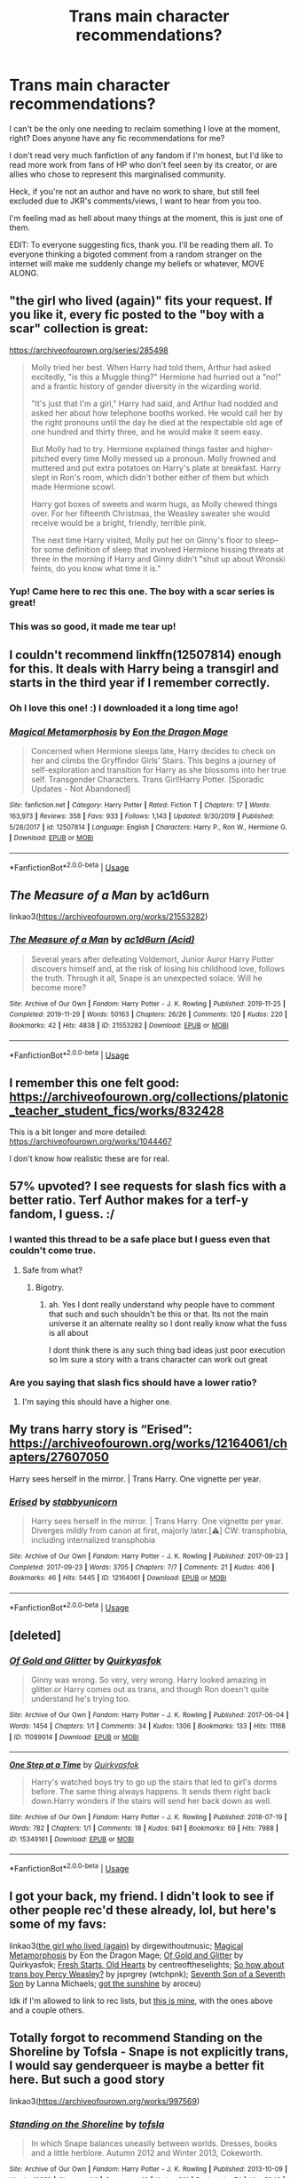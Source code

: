 #+TITLE: Trans main character recommendations?

* Trans main character recommendations?
:PROPERTIES:
:Author: ShadowCat3500
:Score: 31
:DateUnix: 1591489710.0
:DateShort: 2020-Jun-07
:END:
I can't be the only one needing to reclaim something I love at the moment, right? Does anyone have any fic recommendations for me?

I don't read very much fanfiction of any fandom if I'm honest, but I'd like to read more work from fans of HP who don't feel seen by its creator, or are allies who chose to represent this marginalised community.

Heck, if you're not an author and have no work to share, but still feel excluded due to JKR's comments/views, I want to hear from you too.

I'm feeling mad as hell about many things at the moment, this is just one of them.

EDIT: To everyone suggesting fics, thank you. I'll be reading them all. To everyone thinking a bigoted comment from a random stranger on the internet will make me suddenly change my beliefs or whatever, MOVE ALONG.


** "the girl who lived (again)" fits your request. If you like it, every fic posted to the "boy with a scar" collection is great:

[[https://archiveofourown.org/series/285498]]

#+begin_quote
  Molly tried her best. When Harry had told them, Arthur had asked excitedly, "is this a Muggle thing?" Hermione had hurried out a "no!" and a frantic history of gender diversity in the wizarding world.

  "It's just that I'm a girl," Harry had said, and Arthur had nodded and asked her about how telephone booths worked. He would call her by the right pronouns until the day he died at the respectable old age of one hundred and thirty three, and he would make it seem easy.

  But Molly had to try. Hermione explained things faster and higher-pitched every time Molly messed up a pronoun. Molly frowned and muttered and put extra potatoes on Harry's plate at breakfast. Harry slept in Ron's room, which didn't bother either of them but which made Hermione scowl.

  Harry got boxes of sweets and warm hugs, as Molly chewed things over. For her fifteenth Christmas, the Weasley sweater she would receive would be a bright, friendly, terrible pink.

  The next time Harry visited, Molly put her on Ginny's floor to sleep-- for some definition of sleep that involved Hermione hissing threats at three in the morning if Harry and Ginny didn't "shut up about Wronski feints, do you know what time it is."
#+end_quote
:PROPERTIES:
:Author: Blubberinoo
:Score: 29
:DateUnix: 1591493408.0
:DateShort: 2020-Jun-07
:END:

*** Yup! Came here to rec this one. The boy with a scar series is great!
:PROPERTIES:
:Author: Locked_Key
:Score: 3
:DateUnix: 1591503522.0
:DateShort: 2020-Jun-07
:END:


*** This was so good, it made me tear up!
:PROPERTIES:
:Author: TheEmeraldDoe
:Score: 1
:DateUnix: 1591641013.0
:DateShort: 2020-Jun-08
:END:


** I couldn't recommend linkffn(12507814) enough for this. It deals with Harry being a transgirl and starts in the third year if I remember correctly.
:PROPERTIES:
:Author: BlindWarriorGurl
:Score: 10
:DateUnix: 1591492646.0
:DateShort: 2020-Jun-07
:END:

*** Oh I love this one! :) I downloaded it a long time ago!
:PROPERTIES:
:Score: 4
:DateUnix: 1591493431.0
:DateShort: 2020-Jun-07
:END:


*** [[https://www.fanfiction.net/s/12507814/1/][*/Magical Metamorphosis/*]] by [[https://www.fanfiction.net/u/1195888/Eon-the-Dragon-Mage][/Eon the Dragon Mage/]]

#+begin_quote
  Concerned when Hermione sleeps late, Harry decides to check on her and climbs the Gryffindor Girls' Stairs. This begins a journey of self-exploration and transition for Harry as she blossoms into her true self. Transgender Characters. Trans Girl!Harry Potter. [Sporadic Updates - Not Abandoned]
#+end_quote

^{/Site/:} ^{fanfiction.net} ^{*|*} ^{/Category/:} ^{Harry} ^{Potter} ^{*|*} ^{/Rated/:} ^{Fiction} ^{T} ^{*|*} ^{/Chapters/:} ^{17} ^{*|*} ^{/Words/:} ^{163,973} ^{*|*} ^{/Reviews/:} ^{358} ^{*|*} ^{/Favs/:} ^{933} ^{*|*} ^{/Follows/:} ^{1,143} ^{*|*} ^{/Updated/:} ^{9/30/2019} ^{*|*} ^{/Published/:} ^{5/28/2017} ^{*|*} ^{/id/:} ^{12507814} ^{*|*} ^{/Language/:} ^{English} ^{*|*} ^{/Characters/:} ^{Harry} ^{P.,} ^{Ron} ^{W.,} ^{Hermione} ^{G.} ^{*|*} ^{/Download/:} ^{[[http://www.ff2ebook.com/old/ffn-bot/index.php?id=12507814&source=ff&filetype=epub][EPUB]]} ^{or} ^{[[http://www.ff2ebook.com/old/ffn-bot/index.php?id=12507814&source=ff&filetype=mobi][MOBI]]}

--------------

*FanfictionBot*^{2.0.0-beta} | [[https://github.com/tusing/reddit-ffn-bot/wiki/Usage][Usage]]
:PROPERTIES:
:Author: FanfictionBot
:Score: 4
:DateUnix: 1591492660.0
:DateShort: 2020-Jun-07
:END:


** /The Measure of a Man/ by ac1d6urn

linkao3([[https://archiveofourown.org/works/21553282]])
:PROPERTIES:
:Author: BridgetCarle
:Score: 5
:DateUnix: 1591495222.0
:DateShort: 2020-Jun-07
:END:

*** [[https://archiveofourown.org/works/21553282][*/The Measure of a Man/*]] by [[https://www.archiveofourown.org/users/Acid/pseuds/ac1d6urn][/ac1d6urn (Acid)/]]

#+begin_quote
  Several years after defeating Voldemort, Junior Auror Harry Potter discovers himself and, at the risk of losing his childhood love, follows the truth. Through it all, Snape is an unexpected solace. Will he become more?
#+end_quote

^{/Site/:} ^{Archive} ^{of} ^{Our} ^{Own} ^{*|*} ^{/Fandom/:} ^{Harry} ^{Potter} ^{-} ^{J.} ^{K.} ^{Rowling} ^{*|*} ^{/Published/:} ^{2019-11-25} ^{*|*} ^{/Completed/:} ^{2019-11-29} ^{*|*} ^{/Words/:} ^{50163} ^{*|*} ^{/Chapters/:} ^{26/26} ^{*|*} ^{/Comments/:} ^{120} ^{*|*} ^{/Kudos/:} ^{220} ^{*|*} ^{/Bookmarks/:} ^{42} ^{*|*} ^{/Hits/:} ^{4838} ^{*|*} ^{/ID/:} ^{21553282} ^{*|*} ^{/Download/:} ^{[[https://archiveofourown.org/downloads/21553282/The%20Measure%20of%20a%20Man.epub?updated_at=1577160668][EPUB]]} ^{or} ^{[[https://archiveofourown.org/downloads/21553282/The%20Measure%20of%20a%20Man.mobi?updated_at=1577160668][MOBI]]}

--------------

*FanfictionBot*^{2.0.0-beta} | [[https://github.com/tusing/reddit-ffn-bot/wiki/Usage][Usage]]
:PROPERTIES:
:Author: FanfictionBot
:Score: 2
:DateUnix: 1591495232.0
:DateShort: 2020-Jun-07
:END:


** I remember this one felt good:\\
[[https://archiveofourown.org/collections/platonic_teacher_student_fics/works/832428]]

This is a bit longer and more detailed:\\
[[https://archiveofourown.org/works/1044467]]

I don't know how realistic these are for real.
:PROPERTIES:
:Author: rosemarjoram
:Score: 3
:DateUnix: 1591523926.0
:DateShort: 2020-Jun-07
:END:


** 57% upvoted? I see requests for slash fics with a better ratio. Terf Author makes for a terf-y fandom, I guess. :/
:PROPERTIES:
:Author: Lightwavers
:Score: 10
:DateUnix: 1591512182.0
:DateShort: 2020-Jun-07
:END:

*** I wanted this thread to be a safe place but I guess even that couldn't come true.
:PROPERTIES:
:Author: ShadowCat3500
:Score: 8
:DateUnix: 1591520962.0
:DateShort: 2020-Jun-07
:END:

**** Safe from what?
:PROPERTIES:
:Author: Thorfan23
:Score: 2
:DateUnix: 1591521528.0
:DateShort: 2020-Jun-07
:END:

***** Bigotry.
:PROPERTIES:
:Author: Lightwavers
:Score: 3
:DateUnix: 1591551695.0
:DateShort: 2020-Jun-07
:END:

****** ah. Yes I dont really understand why people have to comment that such and such shouldn't be this or that. Its not the main universe it an alternate reality so I dont really know what the fuss is all about

I dont think there is any such thing bad ideas just poor execution so Im sure a story with a trans character can work out great
:PROPERTIES:
:Author: Thorfan23
:Score: 3
:DateUnix: 1591552006.0
:DateShort: 2020-Jun-07
:END:


*** Are you saying that slash fics should have a lower ratio?
:PROPERTIES:
:Author: Tsorovar
:Score: 3
:DateUnix: 1591546376.0
:DateShort: 2020-Jun-07
:END:

**** I'm saying this should have a higher one.
:PROPERTIES:
:Author: Lightwavers
:Score: 3
:DateUnix: 1591551686.0
:DateShort: 2020-Jun-07
:END:


** My trans harry story is “Erised”: [[https://archiveofourown.org/works/12164061/chapters/27607050]]

Harry sees herself in the mirror. | Trans Harry. One vignette per year.
:PROPERTIES:
:Author: stabbyallison
:Score: 6
:DateUnix: 1591496073.0
:DateShort: 2020-Jun-07
:END:

*** [[https://archiveofourown.org/works/12164061][*/Erised/*]] by [[https://www.archiveofourown.org/users/stabbyunicorn/pseuds/stabbyunicorn][/stabbyunicorn/]]

#+begin_quote
  Harry sees herself in the mirror. | Trans Harry. One vignette per year. Diverges mildly from canon at first, majorly later.[⚠️] CW: transphobia, including internalized transphobia
#+end_quote

^{/Site/:} ^{Archive} ^{of} ^{Our} ^{Own} ^{*|*} ^{/Fandom/:} ^{Harry} ^{Potter} ^{-} ^{J.} ^{K.} ^{Rowling} ^{*|*} ^{/Published/:} ^{2017-09-23} ^{*|*} ^{/Completed/:} ^{2017-09-23} ^{*|*} ^{/Words/:} ^{3705} ^{*|*} ^{/Chapters/:} ^{7/7} ^{*|*} ^{/Comments/:} ^{21} ^{*|*} ^{/Kudos/:} ^{406} ^{*|*} ^{/Bookmarks/:} ^{46} ^{*|*} ^{/Hits/:} ^{5445} ^{*|*} ^{/ID/:} ^{12164061} ^{*|*} ^{/Download/:} ^{[[https://archiveofourown.org/downloads/12164061/Erised.epub?updated_at=1537057985][EPUB]]} ^{or} ^{[[https://archiveofourown.org/downloads/12164061/Erised.mobi?updated_at=1537057985][MOBI]]}

--------------

*FanfictionBot*^{2.0.0-beta} | [[https://github.com/tusing/reddit-ffn-bot/wiki/Usage][Usage]]
:PROPERTIES:
:Author: FanfictionBot
:Score: 1
:DateUnix: 1591511691.0
:DateShort: 2020-Jun-07
:END:


** [deleted]
:PROPERTIES:
:Score: 3
:DateUnix: 1591511555.0
:DateShort: 2020-Jun-07
:END:

*** [[https://archiveofourown.org/works/11089014][*/Of Gold and Glitter/*]] by [[https://www.archiveofourown.org/users/Quirkyasfok/pseuds/Quirkyasfok][/Quirkyasfok/]]

#+begin_quote
  Ginny was wrong. So very, very wrong. Harry looked amazing in glitter.or Harry comes out as trans, and though Ron doesn't quite understand he's trying too.
#+end_quote

^{/Site/:} ^{Archive} ^{of} ^{Our} ^{Own} ^{*|*} ^{/Fandom/:} ^{Harry} ^{Potter} ^{-} ^{J.} ^{K.} ^{Rowling} ^{*|*} ^{/Published/:} ^{2017-06-04} ^{*|*} ^{/Words/:} ^{1454} ^{*|*} ^{/Chapters/:} ^{1/1} ^{*|*} ^{/Comments/:} ^{34} ^{*|*} ^{/Kudos/:} ^{1306} ^{*|*} ^{/Bookmarks/:} ^{133} ^{*|*} ^{/Hits/:} ^{11168} ^{*|*} ^{/ID/:} ^{11089014} ^{*|*} ^{/Download/:} ^{[[https://archiveofourown.org/downloads/11089014/Of%20Gold%20and%20Glitter.epub?updated_at=1531985284][EPUB]]} ^{or} ^{[[https://archiveofourown.org/downloads/11089014/Of%20Gold%20and%20Glitter.mobi?updated_at=1531985284][MOBI]]}

--------------

[[https://archiveofourown.org/works/15349161][*/One Step at a Time/*]] by [[https://www.archiveofourown.org/users/Quirkyasfok/pseuds/Quirkyasfok][/Quirkyasfok/]]

#+begin_quote
  Harry's watched boys try to go up the stairs that led to girl's dorms before. The same thing always happens. It sends them right back down.Harry wonders if the stairs will send her back down as well.
#+end_quote

^{/Site/:} ^{Archive} ^{of} ^{Our} ^{Own} ^{*|*} ^{/Fandom/:} ^{Harry} ^{Potter} ^{-} ^{J.} ^{K.} ^{Rowling} ^{*|*} ^{/Published/:} ^{2018-07-19} ^{*|*} ^{/Words/:} ^{782} ^{*|*} ^{/Chapters/:} ^{1/1} ^{*|*} ^{/Comments/:} ^{18} ^{*|*} ^{/Kudos/:} ^{941} ^{*|*} ^{/Bookmarks/:} ^{69} ^{*|*} ^{/Hits/:} ^{7988} ^{*|*} ^{/ID/:} ^{15349161} ^{*|*} ^{/Download/:} ^{[[https://archiveofourown.org/downloads/15349161/One%20Step%20at%20a%20Time.epub?updated_at=1531996474][EPUB]]} ^{or} ^{[[https://archiveofourown.org/downloads/15349161/One%20Step%20at%20a%20Time.mobi?updated_at=1531996474][MOBI]]}

--------------

*FanfictionBot*^{2.0.0-beta} | [[https://github.com/tusing/reddit-ffn-bot/wiki/Usage][Usage]]
:PROPERTIES:
:Author: FanfictionBot
:Score: 1
:DateUnix: 1591511563.0
:DateShort: 2020-Jun-07
:END:


** I got your back, my friend. I didn't look to see if other people rec'd these already, lol, but here's some of my favs:

linkao3([[https://t.umblr.com/redirect?z=https%3A%2F%2Farchiveofourown.org%2Fworks%2F7900501&t=ZmIyN2FiMzA3NDEzODM0NTViNDA3N2QzMTlkNWVjYjdkODJkNDY1MixTdEFyVEdxTQ%3D%3D&b=t%3AN1S-0FKrhDGVGnFwlTXXeg&p=https%3A%2F%2Favenginginsanity.tumblr.com%2Fpost%2F620280774130860032%2Fharry-potter-fanfictions-with-trans-characters&m=1][the girl who lived (again)]] by dirgewithoutmusic; [[https://t.umblr.com/redirect?z=https%3A%2F%2Farchiveofourown.org%2Fworks%2F11063298&t=Yjg5YTFhY2M4YzhkMzdiNDBmMWZkZjJmMzk1ZjA0YTc4ZGY4YzJiZCxTdEFyVEdxTQ%3D%3D&b=t%3AN1S-0FKrhDGVGnFwlTXXeg&p=https%3A%2F%2Favenginginsanity.tumblr.com%2Fpost%2F620280774130860032%2Fharry-potter-fanfictions-with-trans-characters&m=1][Magical Metamorphosis]] by Eon the Dragon Mage; [[https://t.umblr.com/redirect?z=https%3A%2F%2Farchiveofourown.org%2Fworks%2F11089014&t=MzE0OTAwMmM2YjhmNmUxZmU0OTQ3YWNmYWE0N2Q4NDJiZWUzYjQ2ZCxTdEFyVEdxTQ%3D%3D&b=t%3AN1S-0FKrhDGVGnFwlTXXeg&p=https%3A%2F%2Favenginginsanity.tumblr.com%2Fpost%2F620280774130860032%2Fharry-potter-fanfictions-with-trans-characters&m=1][Of Gold and Glitter]] by Quirkyasfok; [[https://t.umblr.com/redirect?z=https%3A%2F%2Farchiveofourown.org%2Fworks%2F10223405&t=MjUwODRjZTYzMTQ0MmY0MDRhNDBkODI5MGY1MjUwMTlkMjFlNzBhZSxTdEFyVEdxTQ%3D%3D&b=t%3AN1S-0FKrhDGVGnFwlTXXeg&p=https%3A%2F%2Favenginginsanity.tumblr.com%2Fpost%2F620280774130860032%2Fharry-potter-fanfictions-with-trans-characters&m=1][Fresh Starts, Old Hearts]] by centreoftheselights; [[https://t.umblr.com/redirect?z=https%3A%2F%2Farchiveofourown.org%2Fworks%2F3772921&t=NmZiZTQxNjRmNjUzYmE4MTMzZjg0OTQyMWZkYWRlYTNlYTAwYWYxYixTdEFyVEdxTQ%3D%3D&b=t%3AN1S-0FKrhDGVGnFwlTXXeg&p=https%3A%2F%2Favenginginsanity.tumblr.com%2Fpost%2F620280774130860032%2Fharry-potter-fanfictions-with-trans-characters&m=1][So how about trans boy Percy Weasley?]] by jsprgrey (wtchpnk); [[https://t.umblr.com/redirect?z=https%3A%2F%2Farchiveofourown.org%2Fworks%2F10830147&t=YjlkYjM4NzQxYTAwNGI2ZjU5ZjhiMjM5ZDBiOGY0NjRkMjM0OTVmOCxTdEFyVEdxTQ%3D%3D&b=t%3AN1S-0FKrhDGVGnFwlTXXeg&p=https%3A%2F%2Favenginginsanity.tumblr.com%2Fpost%2F620280774130860032%2Fharry-potter-fanfictions-with-trans-characters&m=1][Seventh Son of a Seventh Son]] by Lanna Michaels; [[https://t.umblr.com/redirect?z=https%3A%2F%2Farchiveofourown.org%2Fworks%2F2111271&t=MzkwYWE1NWI2OGNkMDQ2ZTE2ZGRhYmU1NjBlMGYzMWI3MWJmYzFhOSxTdEFyVEdxTQ%3D%3D&b=t%3AN1S-0FKrhDGVGnFwlTXXeg&p=https%3A%2F%2Favenginginsanity.tumblr.com%2Fpost%2F620280774130860032%2Fharry-potter-fanfictions-with-trans-characters&m=1][got the sunshine]] by aroceu)

Idk if I'm allowed to link to rec lists, but [[https://avenginginsanity.tumblr.com/post/620280774130860032/harry-potter-fanfictions-with-trans-characters][this is mine]], with the ones above and a couple others.
:PROPERTIES:
:Author: avenginginsanity
:Score: 3
:DateUnix: 1591546399.0
:DateShort: 2020-Jun-07
:END:


** Totally forgot to recommend Standing on the Shoreline by Tofsla - Snape is not explicitly trans, I would say genderqueer is maybe a better fit here. But such a good story

linkao3([[https://archiveofourown.org/works/997569]])
:PROPERTIES:
:Author: SharpieHighlighter
:Score: 3
:DateUnix: 1592458322.0
:DateShort: 2020-Jun-18
:END:

*** [[https://archiveofourown.org/works/997569][*/Standing on the Shoreline/*]] by [[https://www.archiveofourown.org/users/tofsla/pseuds/tofsla][/tofsla/]]

#+begin_quote
  In which Snape balances uneasily between worlds. Dresses, books and a little herblore. Autumn 2012 and Winter 2013, Cokeworth.
#+end_quote

^{/Site/:} ^{Archive} ^{of} ^{Our} ^{Own} ^{*|*} ^{/Fandom/:} ^{Harry} ^{Potter} ^{-} ^{J.} ^{K.} ^{Rowling} ^{*|*} ^{/Published/:} ^{2013-10-09} ^{*|*} ^{/Words/:} ^{19952} ^{*|*} ^{/Chapters/:} ^{1/1} ^{*|*} ^{/Comments/:} ^{19} ^{*|*} ^{/Kudos/:} ^{221} ^{*|*} ^{/Bookmarks/:} ^{74} ^{*|*} ^{/Hits/:} ^{5040} ^{*|*} ^{/ID/:} ^{997569} ^{*|*} ^{/Download/:} ^{[[https://archiveofourown.org/downloads/997569/Standing%20on%20the.epub?updated_at=1387610078][EPUB]]} ^{or} ^{[[https://archiveofourown.org/downloads/997569/Standing%20on%20the.mobi?updated_at=1387610078][MOBI]]}

--------------

*FanfictionBot*^{2.0.0-beta} | [[https://github.com/tusing/reddit-ffn-bot/wiki/Usage][Usage]]
:PROPERTIES:
:Author: FanfictionBot
:Score: 1
:DateUnix: 1592458334.0
:DateShort: 2020-Jun-18
:END:


** i made a long comment a while back on this post.

[[https://www.reddit.com/r/HPfanfiction/comments/ecxv6n/request_fics_featuring_trans_characters/?utm_medium=android_app&utm_source=share]]
:PROPERTIES:
:Author: EowynLuna
:Score: 2
:DateUnix: 1591984730.0
:DateShort: 2020-Jun-12
:END:

*** My own comment contains 17 recommendations, and other comments contain some more
:PROPERTIES:
:Author: EowynLuna
:Score: 2
:DateUnix: 1591984832.0
:DateShort: 2020-Jun-12
:END:


** I've only read one and it's just 1000 words, but check it out, because it's good!

[[https://archiveofourown.org/works/259218]]

It has a podfic version too. That's how I got to know it: [[https://archiveofourown.org/works/21968986]]
:PROPERTIES:
:Author: ToValhallaHUN
:Score: 3
:DateUnix: 1591490226.0
:DateShort: 2020-Jun-07
:END:

*** [[https://archiveofourown.org/works/259218][*/The Wizarding World/*]] by [[https://www.archiveofourown.org/users/Chash/pseuds/Chash/users/semperfiona/pseuds/semperfiona_podfic][/Chashsemperfiona_podfic (semperfiona)/]]

#+begin_quote
  I'm a wizard, and there it was, like everything that hadn't felt right before, sliding into place.
#+end_quote

^{/Site/:} ^{Archive} ^{of} ^{Our} ^{Own} ^{*|*} ^{/Fandom/:} ^{Harry} ^{Potter} ^{-} ^{J.} ^{K.} ^{Rowling} ^{*|*} ^{/Published/:} ^{2011-05-19} ^{*|*} ^{/Words/:} ^{1001} ^{*|*} ^{/Chapters/:} ^{1/1} ^{*|*} ^{/Comments/:} ^{11} ^{*|*} ^{/Kudos/:} ^{405} ^{*|*} ^{/Bookmarks/:} ^{44} ^{*|*} ^{/Hits/:} ^{3283} ^{*|*} ^{/ID/:} ^{259218} ^{*|*} ^{/Download/:} ^{[[https://archiveofourown.org/downloads/259218/The%20Wizarding%20World.epub?updated_at=1387607959][EPUB]]} ^{or} ^{[[https://archiveofourown.org/downloads/259218/The%20Wizarding%20World.mobi?updated_at=1387607959][MOBI]]}

--------------

[[https://archiveofourown.org/works/21968986][*/[Podfic] The Wizarding World/*]] by [[https://www.archiveofourown.org/users/semperfiona/pseuds/semperfiona_podfic/users/Chash/pseuds/Chash][/semperfiona_podfic (semperfiona)Chash/]]

#+begin_quote
  Podfic of "The Wizarding World" by ChashAuthor's original summary:I'm a wizard, and there it was, like everything that hadn't felt right before, sliding into place.
#+end_quote

^{/Site/:} ^{Archive} ^{of} ^{Our} ^{Own} ^{*|*} ^{/Fandom/:} ^{Harry} ^{Potter} ^{-} ^{J.} ^{K.} ^{Rowling} ^{*|*} ^{/Published/:} ^{2019-12-26} ^{*|*} ^{/Words/:} ^{33} ^{*|*} ^{/Chapters/:} ^{1/1} ^{*|*} ^{/Comments/:} ^{2} ^{*|*} ^{/Kudos/:} ^{10} ^{*|*} ^{/Hits/:} ^{166} ^{*|*} ^{/ID/:} ^{21968986} ^{*|*} ^{/Download/:} ^{[[https://archiveofourown.org/downloads/21968986/Podfic%20The%20Wizarding.epub?updated_at=1584066123][EPUB]]} ^{or} ^{[[https://archiveofourown.org/downloads/21968986/Podfic%20The%20Wizarding.mobi?updated_at=1584066123][MOBI]]}

--------------

*FanfictionBot*^{2.0.0-beta} | [[https://github.com/tusing/reddit-ffn-bot/wiki/Usage][Usage]]
:PROPERTIES:
:Author: FanfictionBot
:Score: 1
:DateUnix: 1591511528.0
:DateShort: 2020-Jun-07
:END:


** [[https://archiveofourown.org/works/23240359][The Seahorse]] by Acid

linkao3([[https://archiveofourown.org/works/23240359]])

Eileen Prince Snape is a trans man.

Summary: Lee is used to winning his Gobstones matches, and he thinks he can come out ahead in the game of life. If only things were as simple as when he first met Tobias at that pub in Cokeworth. In a perfect world, he sure as hell wouldn't be pregnant and learning his way around a Muggle kitchen, but it's 1959, and he is all bones and weary mind, weighed down by the flesh that doesn't feel like his own.
:PROPERTIES:
:Author: beta_reader
:Score: 4
:DateUnix: 1591498153.0
:DateShort: 2020-Jun-07
:END:

*** [[https://archiveofourown.org/works/23240359][*/The Seahorse/*]] by [[https://www.archiveofourown.org/users/Acid/pseuds/ac1d6urn][/ac1d6urn (Acid)/]]

#+begin_quote
  Lee is used to winning his Gobstones matches, and he thinks he can come out ahead in the game of life. If only things were as simple as when he first met Tobias at that pub in Cokeworth. In a perfect world, he sure as hell wouldn't be pregnant and learning his way around a Muggle kitchen, but it's 1959, and he is all bones and weary mind, weighed down by the flesh that doesn't feel like his own.
#+end_quote

^{/Site/:} ^{Archive} ^{of} ^{Our} ^{Own} ^{*|*} ^{/Fandom/:} ^{Harry} ^{Potter} ^{-} ^{J.} ^{K.} ^{Rowling} ^{*|*} ^{/Published/:} ^{2020-04-02} ^{*|*} ^{/Words/:} ^{21449} ^{*|*} ^{/Chapters/:} ^{1/1} ^{*|*} ^{/Comments/:} ^{6} ^{*|*} ^{/Kudos/:} ^{33} ^{*|*} ^{/Bookmarks/:} ^{5} ^{*|*} ^{/Hits/:} ^{383} ^{*|*} ^{/ID/:} ^{23240359} ^{*|*} ^{/Download/:} ^{[[https://archiveofourown.org/downloads/23240359/The%20Seahorse.epub?updated_at=1588219915][EPUB]]} ^{or} ^{[[https://archiveofourown.org/downloads/23240359/The%20Seahorse.mobi?updated_at=1588219915][MOBI]]}

--------------

*FanfictionBot*^{2.0.0-beta} | [[https://github.com/tusing/reddit-ffn-bot/wiki/Usage][Usage]]
:PROPERTIES:
:Author: FanfictionBot
:Score: 2
:DateUnix: 1591498203.0
:DateShort: 2020-Jun-07
:END:


** Alchemia Dent and Bugland have two fics on their website that I looove - “Pigfeathers” and “Blaise.”

In Pigfeathers, a trans Harry hunts down fugitive Snape to help brew a sex change potion. Everyone in this fic is deeply flawed, but Harry comes out on the other side. It has a good ending.

Blaise is a darker fic, but so good. It's relatively short and plays with Mirror of Erised magic - Blaise is trans, and sees herself as a girl in the mirror. But her reflection is looking back out at her and seeing her greatest desire - to be a boy.

I'm not sure how to properly link these - I'll just leave the link for the website. After you enter in, there's a short fic list with both of these on it. [[http://www.intertexius.com/]]
:PROPERTIES:
:Author: SharpieHighlighter
:Score: 1
:DateUnix: 1591711915.0
:DateShort: 2020-Jun-09
:END:


** [removed]
:PROPERTIES:
:Score: -11
:DateUnix: 1591508486.0
:DateShort: 2020-Jun-07
:END:

*** Have you ever heard of fanfiction?
:PROPERTIES:
:Author: lgbqt
:Score: 10
:DateUnix: 1591509053.0
:DateShort: 2020-Jun-07
:END:

**** No, care to enlighten me?
:PROPERTIES:
:Author: paulfromtwitch
:Score: -4
:DateUnix: 1591509083.0
:DateShort: 2020-Jun-07
:END:

***** I'm... What? You haven't heard of fanfiction? On the Harry Potter fanfiction subreddit? Alright, buddy...
:PROPERTIES:
:Author: ohboyaknightoftime
:Score: 2
:DateUnix: 1591548934.0
:DateShort: 2020-Jun-07
:END:

****** Sadly not 🤧
:PROPERTIES:
:Author: paulfromtwitch
:Score: 1
:DateUnix: 1591548964.0
:DateShort: 2020-Jun-07
:END:


*** Well book Harry is not trans but since Cursed child seemed to to establish alternate realities there is hypothetically a trans Harry out there in the multiverse
:PROPERTIES:
:Author: Thorfan23
:Score: 7
:DateUnix: 1591509924.0
:DateShort: 2020-Jun-07
:END:


*** We do not allow hate speech here.
:PROPERTIES:
:Author: the-phony-pony
:Score: 4
:DateUnix: 1591565170.0
:DateShort: 2020-Jun-08
:END:


** [removed]
:PROPERTIES:
:Score: -19
:DateUnix: 1591498277.0
:DateShort: 2020-Jun-07
:END:

*** Do you mind if I ask why you commented? You clearly had nothing to add. In fact you seem to want to detract from the request from the OP
:PROPERTIES:
:Author: the-user-name_
:Score: 10
:DateUnix: 1591499845.0
:DateShort: 2020-Jun-07
:END:


*** Your comment is not relevant to the OP's request for fic recommendations. S/he did not ask for lifestyle recommendations, nor recommendations for writing his/her own fic.
:PROPERTIES:
:Author: thrawnca
:Score: 9
:DateUnix: 1591499951.0
:DateShort: 2020-Jun-07
:END:

**** Correct! If anyone thinks a bigoted comment by a stranger on the internet is gonna make me change my moral beliefs they clearly don't know me!
:PROPERTIES:
:Author: ShadowCat3500
:Score: 4
:DateUnix: 1591507987.0
:DateShort: 2020-Jun-07
:END:
